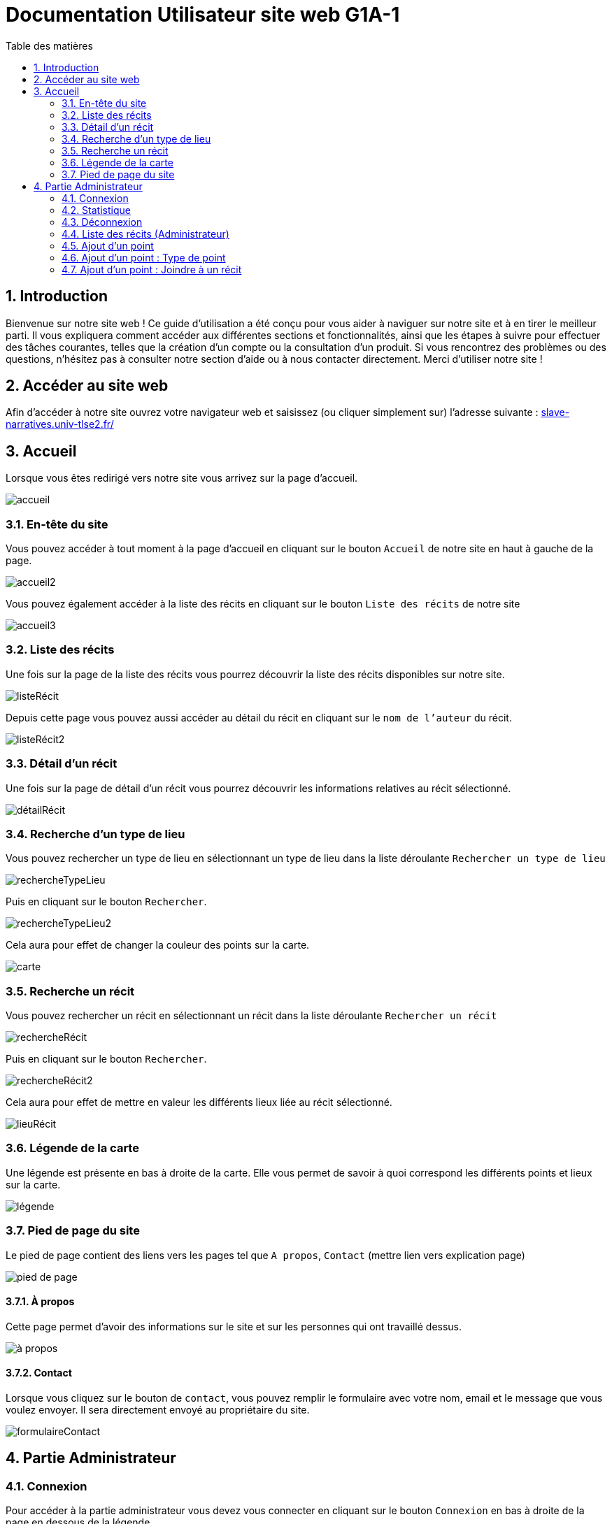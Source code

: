 = Documentation Utilisateur site web G1A-1
:toc:
:toc-title: Table des matières
:sectnums:
:sectnumlevels: 4
:hide-uri-scheme:   

== Introduction
Bienvenue sur notre site web ! Ce guide d'utilisation a été conçu pour vous aider à naviguer sur notre site et à en tirer le meilleur parti. Il vous expliquera comment accéder aux différentes sections et fonctionnalités, ainsi que les étapes à suivre pour effectuer des tâches courantes, telles que la création d'un compte ou la consultation d'un produit. Si vous rencontrez des problèmes ou des questions, n'hésitez pas à consulter notre section d'aide ou à nous contacter directement. Merci d'utiliser notre site !

== Accéder au site web

Afin d'accéder à notre site ouvrez votre navigateur web et saisissez (ou cliquer simplement sur) l'adresse suivante : https://slave-narratives.univ-tlse2.fr/

== Accueil

Lorsque vous êtes redirigé vers notre site vous arrivez sur la page d'accueil. 

image::images/accueil.png[accueil]

=== En-tête du site 

Vous pouvez accéder à tout moment à la page d'accueil en cliquant sur le bouton `Accueil` de notre site en haut à gauche de la page.

image::images/boutonAccueil.png[accueil2]

Vous pouvez également accéder à la liste des récits en cliquant sur le bouton `Liste des récits` de notre site 

image::images/boutonListeRécit.png[accueil3]

=== Liste des récits

Une fois sur la page de la liste des récits vous pourrez découvrir la liste des récits disponibles sur notre site.

image::images/listeRécit.png[listeRécit]

Depuis cette page vous pouvez aussi accéder au détail du récit en cliquant sur le `nom de l'auteur` du récit. 

image::images/listeRécit2.png[listeRécit2]

=== Détail d'un récit

Une fois sur la page de détail d'un récit vous pourrez découvrir les informations relatives au récit sélectionné.

image::images/détailRécit.png[détailRécit]

=== Recherche d'un type de lieu    

Vous pouvez rechercher un type de lieu en sélectionnant un type de lieu dans la liste déroulante `Rechercher un type de lieu` 

image::images/listeDeroul.png[rechercheTypeLieu]

Puis en cliquant sur le bouton `Rechercher`.

image::images/rechercheLieu.png[rechercheTypeLieu2]

Cela aura pour effet de changer la couleur des points sur la carte. 

image::images/pointDiff.png[carte]

=== Recherche un récit

Vous pouvez rechercher un récit en sélectionnant un récit dans la liste déroulante `Rechercher un récit`

image::images/listeDeroul2.png[rechercheRécit]

Puis en cliquant sur le bouton `Rechercher`.

image::images/rechercheRécit.png[rechercheRécit2]

Cela aura pour effet de mettre en valeur les différents lieux liée au récit sélectionné.

image::images/lieuRécit.png[lieuRécit]

=== Légende de la carte

Une légende est présente en bas à droite de la carte. Elle vous permet de savoir à quoi correspond les différents points et lieux sur la carte.

image::images/légende.png[légende]

=== Pied de page du site

Le pied de page contient des liens vers les pages tel que `A propos`, `Contact` (mettre lien vers explication page)

image::images/piedPage.png[pied de page]

==== À propos

Cette page permet d'avoir des informations sur le site et sur les personnes qui ont travaillé dessus.

image::images/àPropos.png[à propos]

==== Contact

Lorsque vous cliquez sur le bouton de `contact`, vous pouvez remplir le formulaire avec votre nom, email et le message que vous voulez envoyer. Il sera directement envoyé au propriétaire du site.

image::images/formulaireContact[formulaireContact]

== Partie Administrateur

=== Connexion

Pour accéder à la partie administrateur vous devez vous connecter en cliquant sur le bouton `Connexion` en bas à droite de la page en dessous de la légende.

image::images/connexion.png[connexion]

Vous arrivez alors sur la page de connexion. Il vous suffit de saisir votre identifiant et votre     mot de passe puis de cliquer sur le bouton `Connexion`.

image::images/connexion2.png[connexion2]

Une fois la connexion effectuée vous serez redirigé vers la page d'accueil mais avec quelques ajouts. Un ajout sur le titre du site sera visible avec le mot `Connecté` afin de vous indiquer que vous êtes bien connecté.

image::images/adminAccueil.png[connexionTitle]

Le menu du site a également changé, avec en plus un onglet `statistiques`.

image::images/connexionHeader[connexionHeader]

=== Statistique

En cliquant sur le bouton `statistiques`, vous serez redirigé vers une page de statistiques. On y trouve 3 graphiques qui représentent le nombre de visite des pages, nombre de visite par mois et par jour, avec la possibilité de choisir le jour à voir.

image::images/pageStatistique[pageStatistique]

=== Déconnexion

Vous aurez également accès à un bouton `Déconnexion` en bas à droite de la page en dessous de la légende. Ce bouton vous permettra de vous déconnecter de la partie administrateur.

image::images/déconnexion.png[déconnexion]

====
*La déconnexion peut ne pas marcher si le navigateur que vous utilisez est Firefox.*
====

=== Liste des récits (Administrateur)

En tant qu'administrateur vous aurez accès à un bouton de modification et de suppression de récit sur la page de la liste des récits.

image::images/listeRécitAdmin.png[listeRécitAdmin]

=== Ajout d'un point

De plus, vous aurez accès à un bouton `Ajout d'un point` en bas à droite de la page en dessous du bouton de déconnexion. 

image::images/ajoutPointBout.png[ajoutPoint]

Vous serez alors redirigé vers la page d'ajout d'un point. Il vous faudra donc saisir les informations demandées afin d'ajouter un point sur la carte.

image::images/formAjoutPoint.png[ajoutPoint2]

==== Ajout d'un point : Coordonnées

Tout d'abord il vous faudra saisir les coordonnées du point que vous souhaitez ajouter. Pour cela vous devrez cliquer sur le bouton `Agrandir le plan` afin de l'ouvrir. 

image::images/carteAjoutPoint.png[ajoutPoint3]

Vous pourrez effectuer un clique droit sur l'endroit de votre choix afin de récupérer les coordonnées géographiques.

image::images/carteAjoutPoint2.png[ajoutPoint4]

Vous devrez ensuite saisir les coordonnées dans le champ `Coordonnées` de la page d'ajout d'un point.

image::images/formAjoutPoint2.png[ajoutPoint5]

==== Ajout d'un point : Ville 

Vous devrez ensuite saisir la ville dans le champ `Ville` de la page d'ajout d'un point.    

image::images/formAjoutPoint3.png[ajoutPoint6]

=== Ajout d'un point : Type de point

Vous devrez ensuite sélectionner le type de point que vous souhaitez ajouter dans la liste déroulante `Type de point` de la page d'ajout d'un point.

image::images/formAjoutPoint4.png[ajoutPoint7]

=== Ajout d'un point : Joindre à un récit

Vous pourrez ensuite sélectionner un récit dans la liste déroulante `Joindre à un récit` de la page d'ajout d'un point.

image::images/formAjoutPoint5.png[ajoutPoint8]

Il ne vous reste plus qu'à cliquer sur le bouton `Terminer` afin d'ajouter le point sur la carte. Le point sera alors visible sur la carte.

image::images/pointAjouté.png[ajoutPoint9]





